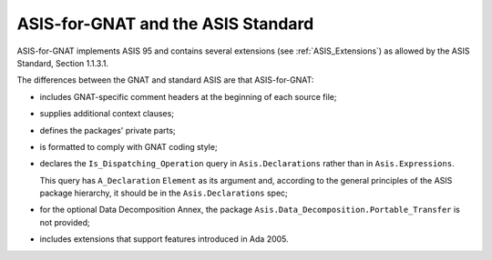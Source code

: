 .. _ASIS-for-GNAT_and_the_ASIS_Standard:

***********************************
ASIS-for-GNAT and the ASIS Standard
***********************************

ASIS-for-GNAT implements ASIS 95
and contains several extensions
(see :ref:`ASIS_Extensions`) as allowed by the ASIS Standard,
Section 1.1.3.1.

The differences between the GNAT and standard ASIS are that ASIS-for-GNAT:

*
  includes GNAT-specific comment headers at the beginning of each source file;

*
  supplies additional context clauses;

*
  defines the packages' private parts;

*
  is formatted to comply with GNAT coding style;

*
  declares the ``Is_Dispatching_Operation`` query
  in ``Asis.Declarations``
  rather than in ``Asis.Expressions``.

  .. index:: Is_Dispatching_Operation query
  .. index:: Asis.Declarations package
  .. index:: Asis.Expressions package

  This query has ``A_Declaration`` ``Element`` as
  its argument and, according to the general principles of the ASIS package
  hierarchy, it should be in the ``Asis.Declarations`` spec;

*
  for the optional Data Decomposition Annex, the package
  ``Asis.Data_Decomposition.Portable_Transfer`` is not provided;

*
  includes extensions that support features introduced in Ada 2005.
